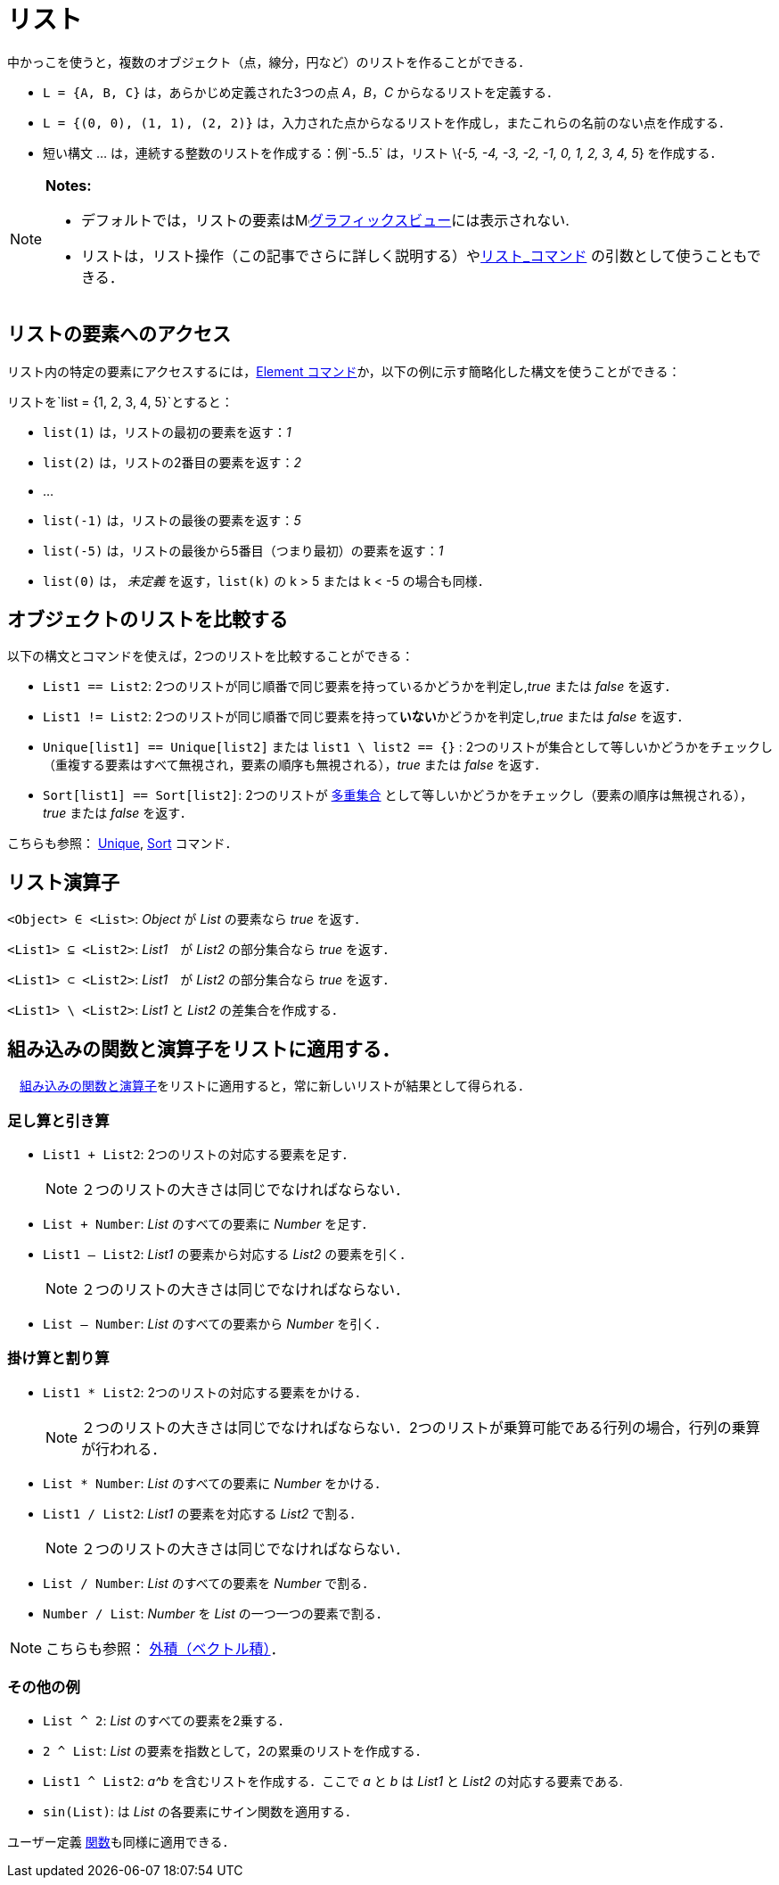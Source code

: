 = リスト
:page-en: Lists
ifdef::env-github[:imagesdir: /ja/modules/ROOT/assets/images]

中かっこを使うと，複数のオブジェクト（点，線分，円など）のリストを作ることができる．

[EXAMPLE]
====

* `++L = {A, B, C}++` は，あらかじめ定義された3つの点 _A_，_B_，_C_ からなるリストを定義する．
* `++L = {(0, 0), (1, 1), (2, 2)}++` は，入力された点からなるリストを作成し，またこれらの名前のない点を作成する．
* 短い構文 ... は，連続する整数のリストを作成する：例`++-5..5++` は，リスト \{_-5, -4, -3, -2, -1, 0, 1, 2, 3, 4, 5_}
を作成する．

====

[NOTE]
====

*Notes:*

* デフォルトでは，リストの要素はimage:16px-Menu_view_graphics.svg.png[Menu view
graphics.svg,width=16,height=16]xref:/グラフィックスビュー.adoc[グラフィックスビュー]には表示されない.
* リストは，リスト操作（この記事でさらに詳しく説明する）やxref:/commands/リスト.adoc[リスト_コマンド]
の引数として使うこともできる．

====

== リストの要素へのアクセス

リスト内の特定の要素にアクセスするには，xref:/commands/Element.adoc[Element
コマンド]か，以下の例に示す簡略化した構文を使うことができる：

[EXAMPLE]
====

リストを`++list = {1, 2, 3, 4, 5}++`とすると：

* `++list(1)++` は，リストの最初の要素を返す：_1_
* `++list(2)++` は，リストの2番目の要素を返す：_2_
* …
* `++list(-1)++` は，リストの最後の要素を返す：_5_
* `++list(-5)++` は，リストの最後から5番目（つまり最初）の要素を返す：_1_
* `++list(0)++` は， _未定義_ を返す，`++list(k)++` の k > 5 または k < -5 の場合も同様．

====

== オブジェクトのリストを比較する

以下の構文とコマンドを使えば，2つのリストを比較することができる：

* `++List1 == List2++`: 2つのリストが同じ順番で同じ要素を持っているかどうかを判定し,_true_ または _false_ を返す．
* `++List1 != List2++`: 2つのリストが同じ順番で同じ要素を持って**いない**かどうかを判定し,_true_ または _false_ を返す．
* `++Unique[list1] == Unique[list2]++` または `++list1 \ list2 == {}++` :
2つのリストが集合として等しいかどうかをチェックし（重複する要素はすべて無視され，要素の順序も無視される），_true_ または
_false_ を返す．
* `++Sort[list1] == Sort[list2]++`:
2つのリストが https://en.wikipedia.org/wiki/ja:%E5%A4%9A%E9%87%8D%E9%9B%86%E5%90%88[多重集合] として等しいかどうかをチェックし（要素の順序は無視される），_true_
または _false_ を返す．

こちらも参照： xref:/commands/Unique.adoc[Unique], xref:/commands/Sort.adoc[Sort] コマンド．

== リスト演算子

`++<Object> ∈ <List>++`: _Object_ が _List_ の要素なら _true_ を返す．

`++<List1> ⊆ <List2>++`: _List1_　が _List2_ の部分集合なら _true_ を返す．

`++<List1> ⊂ <List2>++`: _List1_　が _List2_ の部分集合なら _true_ を返す．

`++<List1> \ <List2>++`: _List1_ と _List2_ の差集合を作成する．

== 組み込みの関数と演算子をリストに適用する．

　xref:/組み込みの関数と演算子.adoc[組み込みの関数と演算子]をリストに適用すると，常に新しいリストが結果として得られる．

=== 足し算と引き算

* `++List1 + List2++`: 2つのリストの対応する要素を足す．
+
[NOTE]
====

２つのリストの大きさは同じでなければならない．

====
* `++List + Number++`: _List_ のすべての要素に _Number_ を足す．
* `++List1 – List2++`: _List1_ の要素から対応する _List2_ の要素を引く．
+
[NOTE]
====

２つのリストの大きさは同じでなければならない．

====
* `++List – Number++`: _List_ のすべての要素から _Number_ を引く．

=== 掛け算と割り算

* `++List1 * List2++`: 2つのリストの対応する要素をかける．
+
[NOTE]
====

２つのリストの大きさは同じでなければならない．2つのリストが乗算可能である行列の場合，行列の乗算が行われる．

====
* `++List * Number++`: _List_ のすべての要素に _Number_ をかける．
* `++List1 / List2++`: _List1_ の要素を対応する _List2_ で割る．
+
[NOTE]
====

２つのリストの大きさは同じでなければならない．

====
* `++List / Number++`: _List_ のすべての要素を _Number_ で割る．
* `++Number / List++`: _Number_ を _List_ の一つ一つの要素で割る．

[NOTE]
====

こちらも参照： xref:/点とベクトル.adoc[外積（ベクトル積）]．

====

=== その他の例

* `++List ^ 2++`: _List_ のすべての要素を2乗する．
* `++2 ^ List++`: _List_ の要素を指数として，2の累乗のリストを作成する．
* `++List1 ^ List2++`: _a^b_ を含むリストを作成する．ここで _a_ と _b_ は _List1_ と _List2_ の対応する要素である.
* `++sin(List)++`: は _List_ の各要素にサイン関数を適用する．

ユーザー定義 xref:/関数.adoc[関数]も同様に適用できる．
